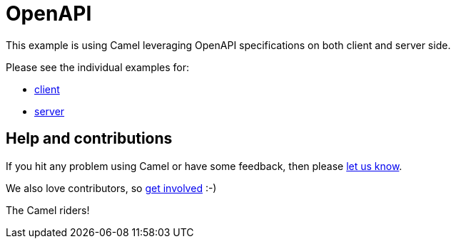 = OpenAPI

This example is using Camel leveraging OpenAPI specifications on both client and server side.

Please see the individual examples for:

* link:client/README.adoc[client]
* link:server/README.adoc[server]

== Help and contributions

If you hit any problem using Camel or have some feedback, then please
https://camel.apache.org/community/support/[let us know].

We also love contributors, so
https://camel.apache.org/community/contributing/[get involved] :-)

The Camel riders!
